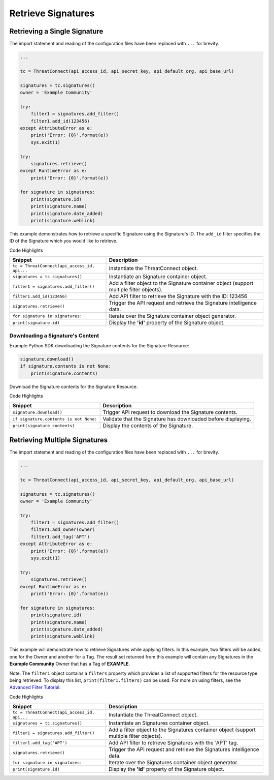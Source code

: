 Retrieve Signatures
^^^^^^^^^^^^^^^^^^^

Retrieving a Single Signature
"""""""""""""""""""""""""""""

The import statement and reading of the configuration files have been replaced with ``...`` for brevity.

.. code:: python

    ...

    tc = ThreatConnect(api_access_id, api_secret_key, api_default_org, api_base_url)

    signatures = tc.signatures()
    owner = 'Example Community'

    try:
        filter1 = signatures.add_filter()
        filter1.add_id(123456)
    except AttributeError as e:
        print('Error: {0}'.format(e))
        sys.exit(1)

    try:
        signatures.retrieve()
    except RuntimeError as e:
        print('Error: {0}'.format(e))

    for signature in signatures:
        print(signature.id)
        print(signature.name)
        print(signature.date_added)
        print(signature.weblink)

This example demonstrates how to retrieve a specific Signature using the Signature's ID. The ``add_id`` filter specifies the ID of the Signature which you would like to retrieve.

Code Highlights

+----------------------------------------------+------------------------------------------------------------------------------------------+
| Snippet                                      | Description                                                                              |
+==============================================+==========================================================================================+
| ``tc = ThreatConnect(api_access_id, api...`` | Instantiate the ThreatConnect object.                                                    |
+----------------------------------------------+------------------------------------------------------------------------------------------+
| ``signatures = tc.signatures()``             | Instantiate an Signature container object.                                               |
+----------------------------------------------+------------------------------------------------------------------------------------------+
| ``filter1 = signatures.add_filter()``        | Add a filter object to the Signature container object (support multiple filter objects). |
+----------------------------------------------+------------------------------------------------------------------------------------------+
| ``filter1.add_id(123456)``                   | Add API filter to retrieve the Signature with the ID: 123456                             |
+----------------------------------------------+------------------------------------------------------------------------------------------+
| ``signatures.retrieve()``                    | Trigger the API request and retrieve the Signature intelligence data.                    |
+----------------------------------------------+------------------------------------------------------------------------------------------+
| ``for signature in signatures:``             | Iterate over the Signature container object generator.                                   |
+----------------------------------------------+------------------------------------------------------------------------------------------+
| ``print(signature.id)``                      | Display the **'id'** property of the Signature object.                                   |
+----------------------------------------------+------------------------------------------------------------------------------------------+

Downloading a Signature's Content
+++++++++++++++++++++++++++++++++

Example Python SDK downloading the Signature contents for the Signature
Resource:

.. code:: python

    signature.download()
    if signature.contents is not None:
        print(signature.contents)

Download the Signature contents for the Signature Resource.

Code Highlights

+----------------------------------------+---------------------------------------------------------------+
| Snippet                                | Description                                                   |
+========================================+===============================================================+
| ``signature.download()``               | Trigger API request to download the Signature contents.       |
+----------------------------------------+---------------------------------------------------------------+
| ``if signature.contents is not None:`` | Validate that the Signature has downloaded before displaying. |
+----------------------------------------+---------------------------------------------------------------+
| ``print(signature.contents)``          | Display the contents of the Signature.                        |
+----------------------------------------+---------------------------------------------------------------+

Retrieving Multiple Signatures
""""""""""""""""""""""""""""""

The import statement and reading of the configuration files have been replaced with ``...`` for brevity.

.. code:: python

    ...

    tc = ThreatConnect(api_access_id, api_secret_key, api_default_org, api_base_url)

    signatures = tc.signatures()
    owner = 'Example Community'

    try:
        filter1 = signatures.add_filter()
        filter1.add_owner(owner)
        filter1.add_tag('APT')
    except AttributeError as e:
        print('Error: {0}'.format(e))
        sys.exit(1)

    try:
        signatures.retrieve()
    except RuntimeError as e:
        print('Error: {0}'.format(e))

    for signature in signatures:
        print(signature.id)
        print(signature.name)
        print(signature.date_added)
        print(signature.weblink)

This example will demonstrate how to retrieve Signatures while applying
filters. In this example, two filters will be added, one for the Owner
and another for a Tag. The result set returned from this example will
contain any Signatures in the **Example Community** Owner that has a Tag
of **EXAMPLE**.

Note: The ``filter1`` object contains a ``filters`` property which
provides a list of supported filters for the resource type being
retrieved. To display this list, ``print(filter1.filters)`` can be used.
For more on using filters, see the `Advanced Filter
Tutorial <#filtering>`__.

Code Highlights

+----------------------------------------------+-------------------------------------------------------------------------------------------+
| Snippet                                      | Description                                                                               |
+==============================================+===========================================================================================+
| ``tc = ThreatConnect(api_access_id, api...`` | Instantiate the ThreatConnect object.                                                     |
+----------------------------------------------+-------------------------------------------------------------------------------------------+
| ``signatures = tc.signatures()``             | Instantiate an Signatures container object.                                               |
+----------------------------------------------+-------------------------------------------------------------------------------------------+
| ``filter1 = signatures.add_filter()``        | Add a filter object to the Signatures container object (support multiple filter objects). |
+----------------------------------------------+-------------------------------------------------------------------------------------------+
| ``filter1.add_tag('APT')``                   | Add API filter to retrieve Signatures with the 'APT' tag.                                 |
+----------------------------------------------+-------------------------------------------------------------------------------------------+
| ``signatures.retrieve()``                    | Trigger the API request and retrieve the Signatures intelligence data.                    |
+----------------------------------------------+-------------------------------------------------------------------------------------------+
| ``for signature in signatures:``             | Iterate over the Signatures container object generator.                                   |
+----------------------------------------------+-------------------------------------------------------------------------------------------+
| ``print(signature.id)``                      | Display the **'id'** property of the Signature object.                                    |
+----------------------------------------------+-------------------------------------------------------------------------------------------+
